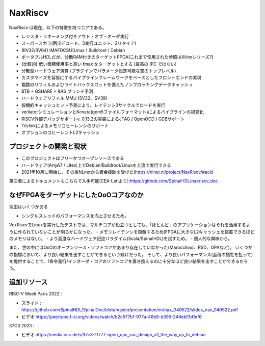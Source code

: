 .. role:: raw-html-m2r(raw)
   :format: html

NaxRiscv
==========

NaxRiscv は現在、以下の特徴を持つコアである。

- レジスタ・リネーミング付きアウト・オブ・オーダ実行
- スーパースカラ(例:2デコード、3実行ユニット、2リタイア)
- (RV32/RV64) IMAFDCSU(Linux / Buildroot / Debian
- ポータブルHDLだが、分散RAM付きのターゲットFPGA(これまで使用された参照はXilinxシリーズ7)
- (比較的) 低い面積使用率と高い fmax をターゲットとする (最高の IPC ではない)
- 分散型ハードウェア演算 (プラグインでパラメータ設定可能な空のトップレベル)
- カスタマイズを容易にするパイプラインフレームワークをベースとしたフロントエンドの実現
- 複数のリフィルおよびライトバックスロットを備えたノンブロッキングデータキャッシュ
- BTB + GSHARE + RAS ブランチ予測
- ハードウェアリフィル MMU (SV32、SV39)
- 投機的キャッシュヒット予測により、レイテンシ3サイクルでロードを実行
- verilatorシミュレーションとKonata(gem5ファイルフォーマット)によるパイプラインの視覚化
- RISCV外部デバッグサポートv. 0.13.2の実装によるJTAG / OpenOCD / GDBサポート
- Tilelinkによるメモリコヒーレンシのサポート
- オプションのコヒーレントL2キャッシュ

プロジェクトの開発と現状
^^^^^^^^^^^^^^^^^^^^^^^^^^^^^^^^^

- このプロジェクトはフリーかつオープンソースである
- ハードウェア(ArtyA7 / Litex)上でDebian/Buildroot/Linuxを上流で実行できる
- 2021年10月に開始し、その後NLnetから資金援助を受けた(https://nlnet.nl/project/NaxRiscv/#ack)

第三者によるドキュメントもこちらで入手可能(CEA-Letiより):https://github.com/SpinalHDL/naxriscv_doc

なぜFPGAをターゲットにしたOoOコアなのか
^^^^^^^^^^^^^^^^^^^^^^^^^^^^^^^^^^^^^^^^^

理由はいくつかある

- シングルスレッドのパフォーマンスを向上させるため。
VexRiscvでLinuxを実行したテストでは、マルチコアが役立つとしても、「ほとんど」のアプリケーションはそれを活用するように作られていないことが明らかになった。
- メモリレイテンシを隠蔽するため(FPGAに大きなL2キャッシュを搭載できるほどのメモリはない)。
- より高度なハードウェア記述パラダイム(Scala/SpinalHDL)を試すため。
- 個人的な興味から。

また、世の中にはOoOのオープンソース・ソフトコアがあまり存在していなかった(Marocchino、RSD、OPAなど)。
いくつかの指標において、より良い結果を出すことができるという賭けだった。
そして、より良いパフォーマンス(面積の犠牲を払って)を提供することで、1命令発行/インオーダ・コアのソフトコアを置き換えるのに十分なほど良い結果を出すことができるだろう。

追加リソース
^^^^^^^^^^^^^^^^^^^^^^^^^^^^^^^

RISC-V Week Paris 2022 :

- スライド : https://github.com/SpinalHDL/SpinalDoc/blob/master/presentation/en/nax_040522/slides_nax_040522.pdf
- ビデオ:https://peertube.f-si.org/videos/watch/b2c577b1-977a-48b9-b395-244ebf3d1ef6

37C3 2023 :

- ビデオ:https://media.ccc.de/v/37c3-11777-open_cpu_soc_design_all_the_way_up_to_debian


